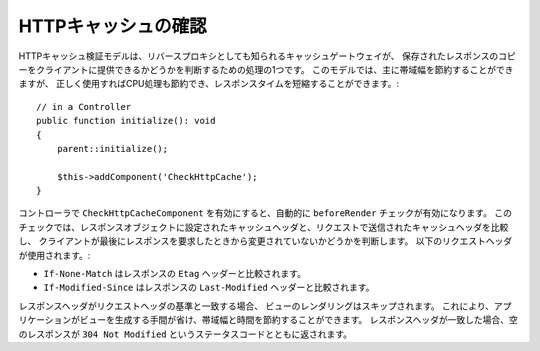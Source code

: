 HTTPキャッシュの確認
====================

.. php:class:: CheckHttpCacheComponent(ComponentCollection $collection, array $config = [])

.. versionadded:: 4.4.0
    ``CheckHttpCacheComponent`` が追加されました。

HTTPキャッシュ検証モデルは、リバースプロキシとしても知られるキャッシュゲートウェイが、
保存されたレスポンスのコピーをクライアントに提供できるかどうかを判断するための処理の1つです。
このモデルでは、主に帯域幅を節約することができますが、
正しく使用すればCPU処理も節約でき、レスポンスタイムを短縮することができます。::

    // in a Controller
    public function initialize(): void
    {
        parent::initialize();

        $this->addComponent('CheckHttpCache');
    }

コントローラで ``CheckHttpCacheComponent`` を有効にすると、自動的に ``beforeRender`` チェックが有効になります。
このチェックでは、レスポンスオブジェクトに設定されたキャッシュヘッダと、リクエストで送信されたキャッシュヘッダを比較し、
クライアントが最後にレスポンスを要求したときから変更されていないかどうかを判断します。
以下のリクエストヘッダが使用されます。:

* ``If-None-Match`` はレスポンスの ``Etag`` ヘッダーと比較されます。
* ``If-Modified-Since`` はレスポンスの ``Last-Modified`` ヘッダーと比較されます。

レスポンスヘッダがリクエストヘッダの基準と一致する場合、 ビューのレンダリングはスキップされます。
これにより、アプリケーションがビューを生成する手間が省け、帯域幅と時間を節約することができます。
レスポンスヘッダが一致した場合、空のレスポンスが ``304 Not Modified`` というステータスコードとともに返されます。
